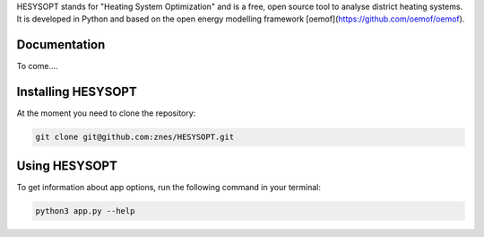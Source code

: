 HESYSOPT stands for "Heating System Optimization" and is a free, open source
tool to analyse district heating systems. It is developed in Python and
based on the open energy modelling framework
[oemof](https://github.com/oemof/oemof).

Documentation
=============

To come....


Installing HESYSOPT
=====================

At the moment you need to clone the repository:

.. code:: bash

  git clone git@github.com:znes/HESYSOPT.git


Using HESYSOPT
=====================

To get information about app options, run the following command in your
terminal:

.. code:: bash

	python3 app.py --help


